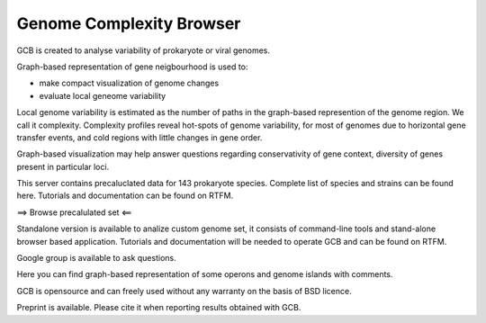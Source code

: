 ===================================
Genome Complexity Browser
===================================
 
GCB is created to analyse variability of prokaryote or viral genomes.

Graph-based representation of gene neigbourhood is used to:

- make compact visualization of genome changes
- evaluate local geneome variability

.. image:: img/scheme_of_things.png
        :align:   center

Local genome variability is estimated as the number of paths in the graph-based represention of the genome region. We call it complexity.
Complexity profiles reveal hot-spots of genome variability, for most of genomes due to horizontal gene transfer events, and cold regions with little changes in gene order.

Graph-based visualization may help answer questions regarding conservativity of gene context, diversity of genes present in particular loci. 

This server contains precaluclated data for 143 prokaryote species. Complete list of species and strains can be found here.
Tutorials and documentation can be found on RTFM.

==> Browse precalulated set <==

Standalone version is available to analize custom genome set, it consists of command-line tools and stand-alone browser based application.
Tutorials and documentation will be needed to operate GCB and can be found on RTFM.

Google group is available to ask questions.

Here you can find graph-based representation of some operons and genome islands with comments.

GCB is opensource and can freely used without any warranty on the basis of BSD licence.

Preprint is available. Please cite it when reporting results obtained with GCB.








